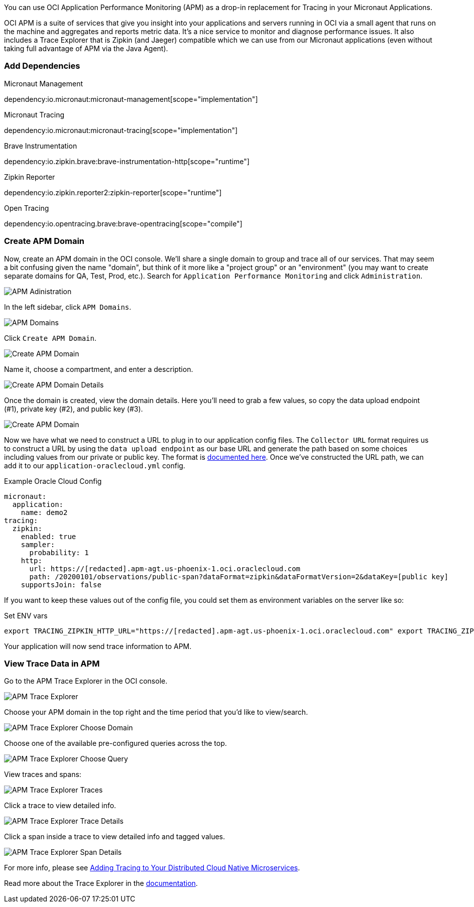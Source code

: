 You can use OCI Application Performance Monitoring (APM) as a drop-in replacement for Tracing in your Micronaut Applications.

OCI APM is a suite of services that give you insight into your applications and servers running in OCI via a small agent that runs on the machine and aggregates and reports metric data.
It's a nice service to monitor and diagnose performance issues.
It also includes a Trace Explorer that is Zipkin (and Jaeger) compatible which we can use from our Micronaut applications (even without taking full advantage of APM via the Java Agent).

=== Add Dependencies

.Micronaut Management
dependency:io.micronaut:micronaut-management[scope="implementation"]

.Micronaut Tracing
dependency:io.micronaut:micronaut-tracing[scope="implementation"]

.Brave Instrumentation
dependency:io.zipkin.brave:brave-instrumentation-http[scope="runtime"]

.Zipkin Reporter
dependency:io.zipkin.reporter2:zipkin-reporter[scope="runtime"]

.Open Tracing
dependency:io.opentracing.brave:brave-opentracing[scope="compile"]

=== Create APM Domain

Now, create an APM domain in the OCI console. We'll share a single domain to group and trace all of our services.
That may seem a bit confusing given the name "domain", but think of it more like a "project group" or an "environment" (you may want to create separate domains for QA, Test, Prod, etc.).
Search for `Application Performance Monitoring` and click `Administration`.

image::oci_console_apm_admin.png[APM Adinistration]

In the left sidebar, click `APM Domains`.

image::oci_console_apm_domains.png[APM Domains]

Click `Create APM Domain`.

image::oci_console_create_apm_domain.png[Create APM Domain]

Name it, choose a compartment, and enter a description.

image::oci_console_create_apm_domain_details.png[Create APM Domain Details]

Once the domain is created, view the domain details.
Here you'll need to grab a few values, so copy the data upload endpoint (#1), private key (#2), and public key (#3).

image::oci_console_apm_domain_details.png[Create APM Domain]

Now we have what we need to construct a URL to plug in to our application config files.
The `Collector URL` format requires us to construct a URL by using the `data upload endpoint` as our base URL and generate the path based on some choices including values from our private or public key.
The format is https://docs.oracle.com/en-us/iaas/application-performance-monitoring/doc/configure-open-source-tracing-systems.html#APMGN-GUID-B5EDE254-C854-436D-B844-B986A4E077AA[documented here].
Once we've constructed the URL path, we can add it to our `application-oraclecloud.yml` config.

.Example Oracle Cloud Config
[source,yml]
----
micronaut:
  application:
    name: demo2
tracing:
  zipkin:
    enabled: true
    sampler:
      probability: 1
    http:
      url: https://[redacted].apm-agt.us-phoenix-1.oci.oraclecloud.com
      path: /20200101/observations/public-span?dataFormat=zipkin&dataFormatVersion=2&dataKey=[public key]
    supportsJoin: false
----

If you want to keep these values out of the config file, you could set them as environment variables on the server like so:

.Set ENV vars
[source,bash]
----
export TRACING_ZIPKIN_HTTP_URL="https://[redacted].apm-agt.us-phoenix-1.oci.oraclecloud.com" export TRACING_ZIPKIN_HTTP_PATH="/20200101/observations/public-span?dataFormat=zipkin&dataFormatVersion=2&dataKey=[public key]"
----

Your application will now send trace information to APM.

=== View Trace Data in APM

Go to the APM Trace Explorer in the OCI console.

image::oci_console_trace_explorer.png[APM Trace Explorer]

Choose your APM domain in the top right and the time period that you'd like to view/search.

image::oci_console_trace_explorer_choose_domain.png[APM Trace Explorer Choose Domain]

Choose one of the available pre-configured queries across the top.

image::oci_console_trace_explorer_choose_query.png[APM Trace Explorer Choose Query]

View traces and spans:

image::oci_console_trace_explorer_traces.png[APM Trace Explorer Traces]

Click a trace to view detailed info.

image::oci_console_trace_explorer_trace_details.png[APM Trace Explorer Trace Details]

Click a span inside a trace to view detailed info and tagged values.

image::oci_console_span_details.png[APM Trace Explorer Span Details]

For more info, please see https://blogs.oracle.com/developers/adding-tracing-to-your-distributed-cloud-native-microservices[Adding Tracing to Your Distributed Cloud Native Microservices].

Read more about the Trace Explorer in the https://docs.oracle.com/en-us/iaas/application-performance-monitoring/doc/use-trace-explorer.html[documentation].
